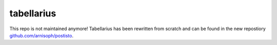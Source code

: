 ===========
tabellarius
===========

This repo is not maintained anymore! Tabellarius has been rewritten from scratch and can be found in the new repostiory `github.com/arnisoph/postisto <https://github.com/arnisoph/postisto>`_.
